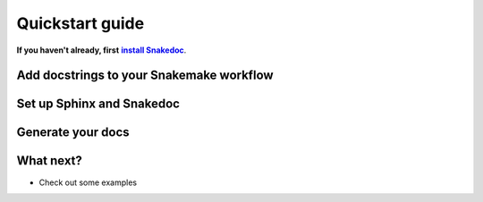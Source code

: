 Quickstart guide
================

.. |install Snakedoc| replace:: **install Snakedoc**
.. _install Snakedoc: installation.html

**If you haven't already, first** |install Snakedoc|_.


Add docstrings to your Snakemake workflow
-----------------------------------------


Set up Sphinx and Snakedoc
--------------------------


Generate your docs
------------------


What next?
----------

* Check out some examples
